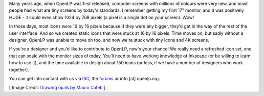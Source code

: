 .. title: Looking for an Icon Designer
.. slug: 2018/02/11/looking-for-an-icon-designer
.. date: 2018-02-11 12:00:00 UTC
.. tags: 
.. category: 
.. link: 
.. description: 
.. type: text
.. previewimage: /cover-images/looking-for-an-icon-designer.jpg

Many years ago, when OpenLP was first released, computer screens with millions of colours were very new, and most people
had what are tiny screens by today's standards. I remember getting my first 17" monitor, and it was positively HUGE - it
could even show 1024 by 768 pixels (a pixel is a single dot on your screen). Wow!

In those days, most icons were 16 by 16 pixels because if they were any bigger, they'd get in the way of the rest of the
user interface. And so we created static icons that were stuck at 16 by 16 pixels. Time moves on, but sadly without a
designer, OpenLP was unable to move on too, and now we're stuck with tiny icons and 4K screens.

If you're a designer and you'd like to contribute to OpenLP, now's your chance! We really need a refreshed icon set, one
that can scale with the monitor sizes of today. You'll need to have working knowledge of Inkscape (or be willing to
learn how to use it), and the time available to design about 150 icons (or less, if we have a number of designers who
work together).

You can get into contact with us via `IRC`_, the `forums`_ or info [at] openlp.org.

[ Image Credit: `Drawing opals by Mauro Cateb`_ ]

.. _IRC: https://webchat.freenode.net/?nick=openlpwebuser..&channels=openlp&prompt=1&uio=d4
.. _forums: https://forums.openlp.org/
.. _Drawing opals by Mauro Cateb: https://www.flickr.com/photos/mauroescritor/34785068921/
